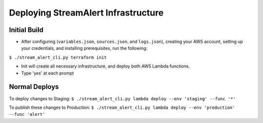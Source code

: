 Deploying StreamAlert Infrastructure
====================================

Initial Build
-------------

* After configuring (``variables.json``, ``sources.json``, and ``logs.json``), creating your AWS account, setting up your credentials, and installing prerequisites, run the following:

``$ ./stream_alert_cli.py terraform init``

- Init will create all necessary infrastructure, and deploy both AWS Lambda functions.
- Type 'yes' at each prompt

Normal Deploys
--------------

To deploy changes to Staging:
``$ ./stream_alert_cli.py lambda deploy --env 'staging' --func '*'``

To publish these changes to Production:
``$ ./stream_alert_cli.py lambda deploy --env 'production' --func 'alert'``
